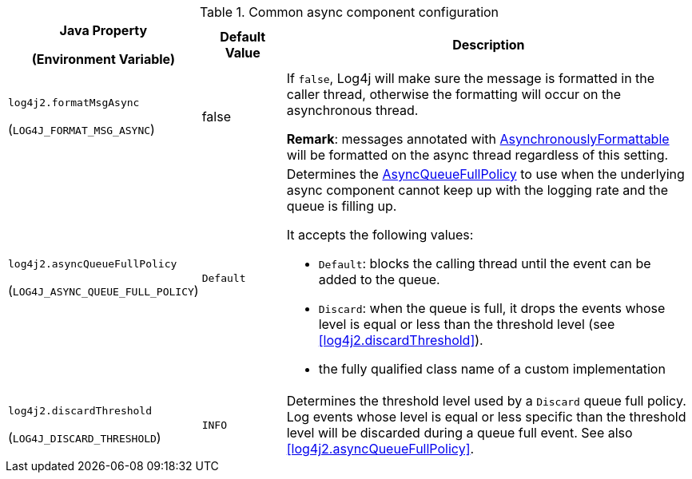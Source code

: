 .Common async component configuration
[cols="1,1,5"]
|===
h| Java Property

(Environment Variable)
h| Default Value
h| Description

| [[log4j2.formatMsgAsync]]`log4j2.formatMsgAsync`

(`LOG4J_FORMAT_MSG_ASYNC`)
| false
| If `false`, Log4j will make sure the message is formatted in the caller thread, otherwise the formatting will occur on the asynchronous thread.

**Remark**: messages annotated with link:../javadoc/log4j-api/org/apache/logging/log4j/message/AsynchronouslyFormattable[AsynchronouslyFormattable] will be formatted on the async thread regardless of this setting.

| [[log4j2.asyncQueueFullPolicy]]`log4j2.asyncQueueFullPolicy`

(`LOG4J_ASYNC_QUEUE_FULL_POLICY`)
| `Default`
a| Determines the link:../javadoc/log4j-core/org/apache/logging/log4j/core/async/AsyncQueueFullPolicy[AsyncQueueFullPolicy] to use when the underlying async component cannot keep up with the logging rate and the queue is filling up.

It accepts the following values:

* `Default`: blocks the calling thread until the event can be added to the queue.

* `Discard`: when the queue is full, it drops the events whose level is equal or less than the threshold level (see <<log4j2.discardThreshold>>).

* the fully qualified class name of a custom implementation

| [[log4j2.discardThreshold]]`log4j2.discardThreshold`

(`LOG4J_DISCARD_THRESHOLD`)
| `INFO`
| Determines the threshold level used by a `Discard` queue full policy.
Log events whose level is equal or less specific than the threshold level will be discarded during a queue full event.
See also <<log4j2.asyncQueueFullPolicy>>.

|===